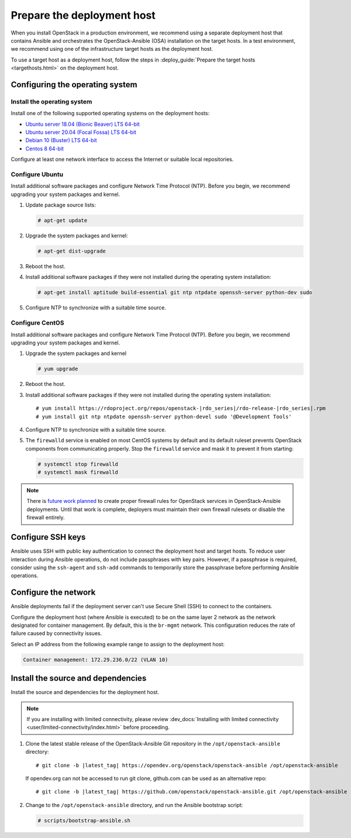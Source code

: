 .. _deployment-host:

===========================
Prepare the deployment host
===========================

.. figure:: figures/installation-workflow-deploymenthost.png
   :width: 100%

When you install OpenStack in a production environment, we recommend using a
separate deployment host that contains Ansible and orchestrates the
OpenStack-Ansible (OSA) installation on the target hosts. In a test
environment, we recommend using one of the infrastructure target hosts as the
deployment host.

To use a target host as a deployment host, follow the steps in
:deploy_guide:`Prepare the target hosts <targethosts.html>` on
the deployment host.

Configuring the operating system
================================

Install the operating system
~~~~~~~~~~~~~~~~~~~~~~~~~~~~

Install one of the following supported operating systems on the deployment
hosts:

* `Ubuntu server 18.04 (Bionic Beaver) LTS 64-bit <http://releases.ubuntu.com/18.04/>`_
* `Ubuntu server 20.04 (Focal Fossa) LTS 64-bit <http://releases.ubuntu.com/20.04/>`_
* `Debian 10 (Buster) LTS 64-bit <https://www.debian.org/distrib/>`_
* `Centos 8 64-bit <http://isoredirect.centos.org/centos/8/isos/x86_64/>`_

Configure at least one network interface to access the Internet or suitable
local repositories.

Configure Ubuntu
~~~~~~~~~~~~~~~~

Install additional software packages and configure Network Time Protocol (NTP).
Before you begin, we recommend upgrading your system packages and kernel.

#. Update package source lists:

   .. code-block:: shell-session

       # apt-get update


#. Upgrade the system packages and kernel:

   .. code-block:: shell-session

       # apt-get dist-upgrade

#. Reboot the host.

#. Install additional software packages if they were not installed
   during the operating system installation:

   .. code-block:: shell-session

       # apt-get install aptitude build-essential git ntp ntpdate openssh-server python-dev sudo

#. Configure NTP to synchronize with a suitable time source.

Configure CentOS
~~~~~~~~~~~~~~~~

Install additional software packages and configure Network Time Protocol (NTP).
Before you begin, we recommend upgrading your system packages and kernel.

#. Upgrade the system packages and kernel

   .. code-block:: shell-session

       # yum upgrade

#. Reboot the host.

#. Install additional software packages if they were not installed
   during the operating system installation:

   .. parsed-literal::

       # yum install \https://rdoproject.org/repos/openstack-|rdo_series|/rdo-release-|rdo_series|.rpm
       # yum install git ntp ntpdate openssh-server python-devel sudo '\@Development Tools'

#. Configure NTP to synchronize with a suitable time source.

#. The ``firewalld`` service is enabled on most CentOS systems by default and
   its default ruleset prevents OpenStack components from communicating
   properly. Stop the ``firewalld`` service and mask it to prevent it from
   starting:

   .. code-block:: shell-session

       # systemctl stop firewalld
       # systemctl mask firewalld

.. note::

    There is `future work planned <https://bugs.launchpad.net/openstack-ansible/+bug/1657518>`_
    to create proper firewall rules for OpenStack services in OpenStack-Ansible
    deployments. Until that work is complete, deployers must maintain their
    own firewall rulesets or disable the firewall entirely.


Configure SSH keys
==================

Ansible uses SSH with public key authentication to connect the
deployment host and target hosts. To reduce user
interaction during Ansible operations, do not include passphrases with
key pairs. However, if a passphrase is required, consider using the
``ssh-agent`` and ``ssh-add`` commands to temporarily store the
passphrase before performing Ansible operations.

Configure the network
=====================

Ansible deployments fail if the deployment server can't use Secure Shell (SSH)
to connect to the containers.

Configure the deployment host (where Ansible is executed) to be on
the same layer 2 network as the network designated for container management. By
default, this is the ``br-mgmt`` network. This configuration reduces the rate
of failure caused by connectivity issues.

Select an IP address from the following example range to assign to the
deployment host:

.. code-block:: ini

   Container management: 172.29.236.0/22 (VLAN 10)

Install the source and dependencies
===================================

Install the source and dependencies for the deployment host.

.. note::

   If you are installing with limited connectivity, please review
   :dev_docs:`Installing with limited connectivity
   <user/limited-connectivity/index.html>`
   before proceeding.

#. Clone the latest stable release of the OpenStack-Ansible Git repository in
   the ``/opt/openstack-ansible`` directory:

   .. parsed-literal::

       # git clone -b |latest_tag| \https://opendev.org/openstack/openstack-ansible /opt/openstack-ansible

   If opendev.org can not be accessed to run git clone, github.com can be used
   as an alternative repo:

   .. parsed-literal::

       # git clone -b |latest_tag| \https://github.com/openstack/openstack-ansible.git /opt/openstack-ansible

#. Change to the ``/opt/openstack-ansible`` directory, and run the
   Ansible bootstrap script:

   .. code-block:: shell-session

       # scripts/bootstrap-ansible.sh

